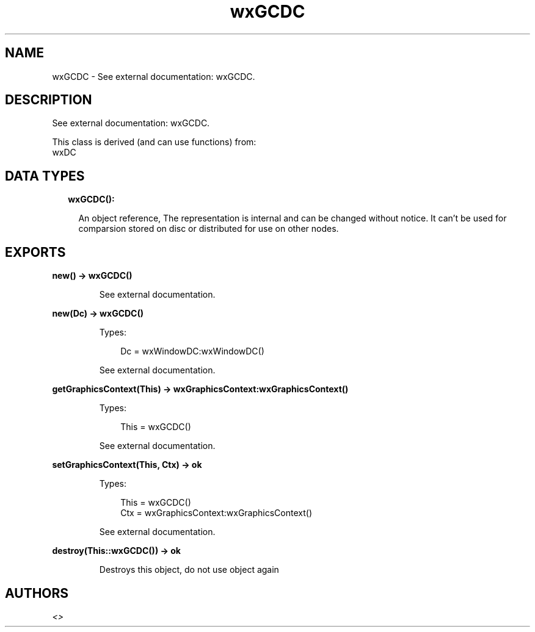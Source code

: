 .TH wxGCDC 3 "wx 1.9.1" "" "Erlang Module Definition"
.SH NAME
wxGCDC \- See external documentation: wxGCDC.
.SH DESCRIPTION
.LP
See external documentation: wxGCDC\&.
.LP
This class is derived (and can use functions) from: 
.br
wxDC 
.SH "DATA TYPES"

.RS 2
.TP 2
.B
wxGCDC():

.RS 2
.LP
An object reference, The representation is internal and can be changed without notice\&. It can\&'t be used for comparsion stored on disc or distributed for use on other nodes\&.
.RE
.RE
.SH EXPORTS
.LP
.B
new() -> wxGCDC()
.br
.RS
.LP
See external documentation\&.
.RE
.LP
.B
new(Dc) -> wxGCDC()
.br
.RS
.LP
Types:

.RS 3
Dc = wxWindowDC:wxWindowDC()
.br
.RE
.RE
.RS
.LP
See external documentation\&.
.RE
.LP
.B
getGraphicsContext(This) -> wxGraphicsContext:wxGraphicsContext()
.br
.RS
.LP
Types:

.RS 3
This = wxGCDC()
.br
.RE
.RE
.RS
.LP
See external documentation\&.
.RE
.LP
.B
setGraphicsContext(This, Ctx) -> ok
.br
.RS
.LP
Types:

.RS 3
This = wxGCDC()
.br
Ctx = wxGraphicsContext:wxGraphicsContext()
.br
.RE
.RE
.RS
.LP
See external documentation\&.
.RE
.LP
.B
destroy(This::wxGCDC()) -> ok
.br
.RS
.LP
Destroys this object, do not use object again
.RE
.SH AUTHORS
.LP

.I
<>